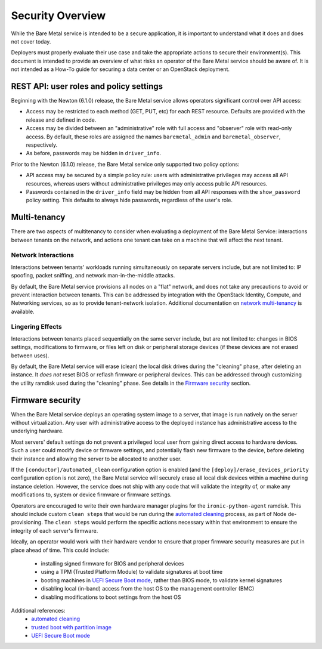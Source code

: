 .. _security:

=================
Security Overview
=================

While the Bare Metal service is intended to be a secure application, it is
important to understand what it does and does not cover today.

Deployers must properly evaluate their use case and take the appropriate
actions to secure their environment(s). This document is intended to provide an
overview of what risks an operator of the Bare Metal service should be aware
of. It is not intended as a How-To guide for securing a data center or an
OpenStack deployment.

.. TODO: add "Security Considerations for Network Boot" section

.. TODO: add "Credential Storage and Management" section

.. TODO: add "Multi-tenancy Considerations" section


REST API: user roles and policy settings
========================================

Beginning with the Newton (6.1.0) release, the Bare Metal service allows
operators significant control over API access:

* Access may be restricted to each method (GET, PUT, etc) for each
  REST resource. Defaults are provided with the release and defined in code.
* Access may be divided between an "administrative" role with full access and
  "observer" role with read-only access. By default, these roles are assigned
  the names ``baremetal_admin`` and ``baremetal_observer``, respectively.
* As before, passwords may be hidden in ``driver_info``.

Prior to the Newton (6.1.0) release, the Bare Metal service only supported two
policy options:

* API access may be secured by a simple policy rule: users with administrative
  privileges may access all API resources, whereas users without administrative
  privileges may only access public API resources.
* Passwords contained in the ``driver_info`` field may be hidden from all API
  responses with the ``show_password`` policy setting. This defaults to always
  hide passwords, regardless of the user's role.


Multi-tenancy
=============

There are two aspects of multitenancy to consider when evaluating a deployment
of the Bare Metal Service: interactions between tenants on the network, and
actions one tenant can take on a machine that will affect the next tenant.

Network Interactions
--------------------
Interactions between tenants' workloads running simultaneously on separate
servers include, but are not limited to: IP spoofing, packet sniffing, and
network man-in-the-middle attacks.

By default, the Bare Metal service provisions all nodes on a "flat" network, and
does not take any precautions to avoid or prevent interaction between tenants.
This can be addressed by integration with the OpenStack Identity, Compute, and
Networking services, so as to provide tenant-network isolation. Additional
documentation on `network multi-tenancy <multitenancy>`_ is available.

Lingering Effects
-----------------
Interactions between tenants placed sequentially on the same server include, but
are not limited to: changes in BIOS settings, modifications to firmware, or
files left on disk or peripheral storage devices (if these devices are not
erased between uses).

By default, the Bare Metal service will erase (clean) the local disk drives
during the "cleaning" phase, after deleting an instance. It *does not* reset
BIOS or reflash firmware or peripheral devices. This can be addressed through
customizing the utility ramdisk used during the "cleaning" phase. See details in
the `Firmware security`_ section.


Firmware security
=================

When the Bare Metal service deploys an operating system image to a server, that
image is run natively on the server without virtualization. Any user with
administrative access to the deployed instance has administrative access to
the underlying hardware.

Most servers' default settings do not prevent a privileged local user from
gaining direct access to hardware devices.  Such a user could modify device or
firmware settings, and potentially flash new firmware to the device, before
deleting their instance and allowing the server to be allocated to another
user.

If the ``[conductor]/automated_clean`` configuration option is enabled (and
the ``[deploy]/erase_devices_priority`` configuration option is not zero),
the Bare Metal service will securely erase all local disk devices within a
machine during instance deletion. However, the service does not ship with
any code that will validate the integrity of, or make any modifications to,
system or device firmware or firmware settings.

Operators are encouraged to write their own hardware manager plugins for the
``ironic-python-agent`` ramdisk.  This should include custom ``clean steps``
that would be run during the `automated cleaning`_ process, as part of Node
de-provisioning. The ``clean steps``
would perform the specific actions necessary within that environment to ensure
the integrity of each server's firmware.

Ideally, an operator would work with their hardware vendor to ensure that
proper firmware security measures are put in place ahead of time. This could
include:

  - installing signed firmware for BIOS and peripheral devices
  - using a TPM (Trusted Platform Module) to validate signatures at boot time
  - booting machines in `UEFI Secure Boot mode`_, rather than BIOS mode, to
    validate kernel signatures
  - disabling local (in-band) access from the host OS to the management controller (BMC)
  - disabling modifications to boot settings from the host OS

Additional references:
  - `automated cleaning`_
  - `trusted boot with partition image`_
  - `UEFI Secure Boot mode`_

.. _automated cleaning: http://docs.openstack.org/developer/ironic/deploy/cleaning.html#automated-cleaning
.. _trusted boot with partition image: http://docs.openstack.org/project-install-guide/baremetal/newton/advanced.html#trusted-boot-with-partition-image
.. _UEFI Secure Boot mode: http://docs.openstack.org/developer/ironic/drivers/ilo.html?highlight=secure%20boot#uefi-secure-boot-support
